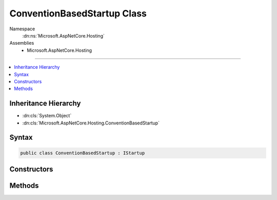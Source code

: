 

ConventionBasedStartup Class
============================





Namespace
    :dn:ns:`Microsoft.AspNetCore.Hosting`
Assemblies
    * Microsoft.AspNetCore.Hosting

----

.. contents::
   :local:



Inheritance Hierarchy
---------------------


* :dn:cls:`System.Object`
* :dn:cls:`Microsoft.AspNetCore.Hosting.ConventionBasedStartup`








Syntax
------

.. code-block:: csharp

    public class ConventionBasedStartup : IStartup








.. dn:class:: Microsoft.AspNetCore.Hosting.ConventionBasedStartup
    :hidden:

.. dn:class:: Microsoft.AspNetCore.Hosting.ConventionBasedStartup

Constructors
------------

.. dn:class:: Microsoft.AspNetCore.Hosting.ConventionBasedStartup
    :noindex:
    :hidden:

    
    .. dn:constructor:: Microsoft.AspNetCore.Hosting.ConventionBasedStartup.ConventionBasedStartup(Microsoft.AspNetCore.Hosting.Internal.StartupMethods)
    
        
    
        
        :type methods: Microsoft.AspNetCore.Hosting.Internal.StartupMethods
    
        
        .. code-block:: csharp
    
            public ConventionBasedStartup(StartupMethods methods)
    

Methods
-------

.. dn:class:: Microsoft.AspNetCore.Hosting.ConventionBasedStartup
    :noindex:
    :hidden:

    
    .. dn:method:: Microsoft.AspNetCore.Hosting.ConventionBasedStartup.Configure(Microsoft.AspNetCore.Builder.IApplicationBuilder)
    
        
    
        
        :type app: Microsoft.AspNetCore.Builder.IApplicationBuilder
    
        
        .. code-block:: csharp
    
            public void Configure(IApplicationBuilder app)
    
    .. dn:method:: Microsoft.AspNetCore.Hosting.ConventionBasedStartup.ConfigureServices(Microsoft.Extensions.DependencyInjection.IServiceCollection)
    
        
    
        
        :type services: Microsoft.Extensions.DependencyInjection.IServiceCollection
        :rtype: System.IServiceProvider
    
        
        .. code-block:: csharp
    
            public IServiceProvider ConfigureServices(IServiceCollection services)
    

